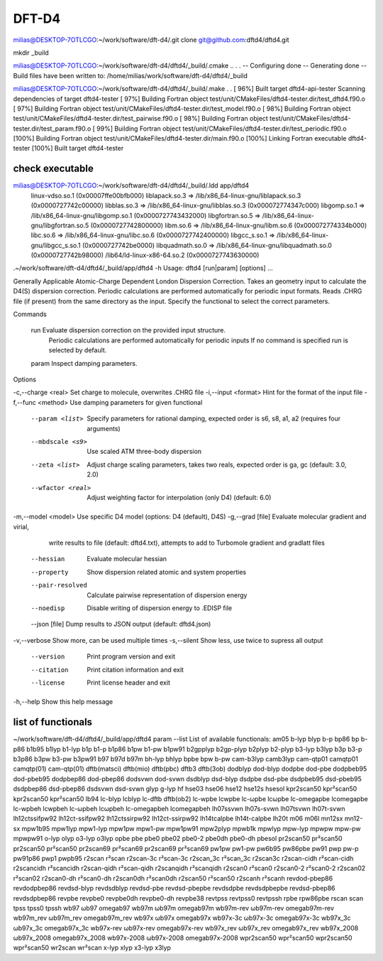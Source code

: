 ======
DFT-D4
======


milias@DESKTOP-7OTLCGO:~/work/software/dft-d4/.git clone git@github.com:dftd4/dftd4.git

mkdir _build

milias@DESKTOP-7OTLCGO:~/work/software/dft-d4/dftd4/_build/.cmake ..
.
.
-- Configuring done
-- Generating done
-- Build files have been written to: /home/milias/work/software/dft-d4/dftd4/_build

milias@DESKTOP-7OTLCGO:~/work/software/dft-d4/dftd4/_build/.make
.
.
[ 96%] Built target dftd4-api-tester
Scanning dependencies of target dftd4-tester
[ 97%] Building Fortran object test/unit/CMakeFiles/dftd4-tester.dir/test_dftd4.f90.o
[ 97%] Building Fortran object test/unit/CMakeFiles/dftd4-tester.dir/test_model.f90.o
[ 98%] Building Fortran object test/unit/CMakeFiles/dftd4-tester.dir/test_pairwise.f90.o
[ 98%] Building Fortran object test/unit/CMakeFiles/dftd4-tester.dir/test_param.f90.o
[ 99%] Building Fortran object test/unit/CMakeFiles/dftd4-tester.dir/test_periodic.f90.o
[100%] Building Fortran object test/unit/CMakeFiles/dftd4-tester.dir/main.f90.o
[100%] Linking Fortran executable dftd4-tester
[100%] Built target dftd4-tester

check executable
~~~~~~~~~~~~~~~~~
milias@DESKTOP-7OTLCGO:~/work/software/dft-d4/dftd4/_build/.ldd app/dftd4
        linux-vdso.so.1 (0x00007ffe00bfb000)
        liblapack.so.3 => /lib/x86_64-linux-gnu/liblapack.so.3 (0x0000727742c00000)
        libblas.so.3 => /lib/x86_64-linux-gnu/libblas.so.3 (0x000072774347c000)
        libgomp.so.1 => /lib/x86_64-linux-gnu/libgomp.so.1 (0x0000727743432000)
        libgfortran.so.5 => /lib/x86_64-linux-gnu/libgfortran.so.5 (0x0000727742800000)
        libm.so.6 => /lib/x86_64-linux-gnu/libm.so.6 (0x000072774334b000)
        libc.so.6 => /lib/x86_64-linux-gnu/libc.so.6 (0x0000727742400000)
        libgcc_s.so.1 => /lib/x86_64-linux-gnu/libgcc_s.so.1 (0x0000727742be0000)
        libquadmath.so.0 => /lib/x86_64-linux-gnu/libquadmath.so.0 (0x0000727742b98000)
        /lib64/ld-linux-x86-64.so.2 (0x0000727743630000)


.~/work/software/dft-d4/dftd4/_build/app/dftd4 -h
Usage: dftd4 [run|param] [options] ...

Generally Applicable Atomic-Charge Dependent London Dispersion Correction.
Takes an geometry input to calculate the D4(S) dispersion correction.
Periodic calculations are performed automatically for periodic input formats.
Reads .CHRG file (if present) from the same directory as the input.
Specify the functional to select the correct parameters.

Commands

  run       Evaluate dispersion correction on the provided input structure.
            Periodic calculations are performed automatically for periodic inputs
            If no command is specified run is selected by default.

  param     Inspect damping parameters.

Options

-c,--charge <real>       Set charge to molecule, overwrites .CHRG file
-i,--input <format>      Hint for the format of the input file
-f,--func <method>       Use damping parameters for given functional
   --param <list>        Specify parameters for rational damping,
                         expected order is s6, s8, a1, a2 (requires four arguments)
   --mbdscale <s9>       Use scaled ATM three-body dispersion
   --zeta <list>         Adjust charge scaling parameters, takes two reals,
                         expected order is ga, gc (default: 3.0, 2.0)
   --wfactor <real>      Adjust weighting factor for interpolation (only D4)
                         (default: 6.0)
-m,--model <model>       Use specific D4 model (options: D4 (default), D4S)
-g,--grad [file]         Evaluate molecular gradient and virial,
                         write results to file (default: dftd4.txt),
                         attempts to add to Turbomole gradient and gradlatt files
   --hessian             Evaluate molecular hessian
   --property            Show dispersion related atomic and system properties
   --pair-resolved       Calculate pairwise representation of dispersion energy
   --noedisp             Disable writing of dispersion energy to .EDISP file
   --json [file]         Dump results to JSON output (default: dftd4.json)
-v,--verbose             Show more, can be used multiple times
-s,--silent              Show less, use twice to supress all output
   --version             Print program version and exit
   --citation            Print citation information and exit
   --license             Print license header and exit
-h,--help                Show this help message

list of functionals
~~~~~~~~~~~~~~~~~~~~
~/work/software/dft-d4/dftd4/_build/app/dftd4 param --list
List of available functionals:
am05
b-lyp blyp
b-p bp86 bp b-p86
b1b95
b1lyp b1-lyp
b1p b1-p b1p86
b1pw b1-pw b1pw91
b2gpplyp b2gp-plyp
b2plyp b2-plyp
b3-lyp b3lyp
b3p b3-p b3p86
b3pw b3-pw b3pw91
b97
b97d
b97m
bh-lyp bhlyp
bpbe
bpw b-pw
cam-b3lyp camb3lyp
cam-qtp01 camqtp01 camqtp(01) cam-qtp(01)
dftb(matsci)
dftb(mio)
dftb(pbc)
dftb3 dftb(3ob)
dodblyp dod-blyp
dodpbe dod-pbe
dodpbeb95 dod-pbeb95
dodpbep86 dod-pbep86
dodsvwn dod-svwn
dsdblyp dsd-blyp
dsdpbe dsd-pbe
dsdpbeb95 dsd-pbeb95
dsdpbep86 dsd-pbep86
dsdsvwn dsd-svwn
glyp g-lyp
hf
hse03
hse06
hse12
hse12s
hsesol
kpr2scan50 kpr²scan50 kpr2scan50 kpr²scan50
lb94
lc-blyp lcblyp
lc-dftb dftb(ob2)
lc-wpbe lcwpbe lc-ωpbe lcωpbe lc-omegapbe lcomegapbe
lc-wpbeh lcwpbeh lc-ωpbeh lcωpbeh lc-omegapbeh lcomegapbeh
lh07ssvwn lh07s-svwn
lh07tsvwn lh07t-svwn
lh12ctssifpw92 lh12ct-ssifpw92
lh12ctssirpw92 lh12ct-ssirpw92
lh14tcalpbe lh14t-calpbe
lh20t
m06
m06l
mn12sx mn12-sx
mpw1b95
mpw1lyp mpw1-lyp
mpw1pw mpw1-pw mpw1pw91
mpw2plyp
mpwb1k
mpwlyp mpw-lyp
mpwpw mpw-pw mpwpw91
o-lyp olyp
o3-lyp o3lyp
opbe
pbe
pbe0
pbe02 pbe0-2
pbe0dh pbe0-dh
pbesol
pr2scan50 pr²scan50 pr2scan50 pr²scan50
pr2scan69 pr²scan69 pr2scan69 pr²scan69
pw1pw pw1-pw
pw6b95
pw86pbe
pw91
pwp pw-p pw91p86
pwp1
pwpb95
r2scan r²scan
r2scan-3c r²scan-3c r2scan_3c r²scan_3c r2scan3c
r2scan-cidh r²scan-cidh r2scancidh r²scancidh
r2scan-qidh r²scan-qidh r2scanqidh r²scanqidh
r2scan0 r²scan0
r2scan0-2 r²scan0-2 r2scan02 r²scan02
r2scan0-dh r²scan0-dh r2scan0dh r²scan0dh
r2scan50 r²scan50
r2scanh r²scanh
revdod-pbep86 revdodpbep86
revdsd-blyp revdsdblyp
revdsd-pbe revdsd-pbepbe revdsdpbe revdsdpbepbe
revdsd-pbep86 revdsdpbep86
revpbe
revpbe0
revpbe0dh revpbe0-dh
revpbe38
revtpss
revtpss0
revtpssh
rpbe
rpw86pbe
rscan
scan
tpss
tpss0
tpssh
wb97 ωb97 omegab97
wb97m ωb97m omegab97m
wb97m-rev ωb97m-rev omegab97m-rev wb97m_rev ωb97m_rev omegab97m_rev
wb97x ωb97x omegab97x
wb97x-3c ωb97x-3c omegab97x-3c wb97x_3c ωb97x_3c omegab97x_3c
wb97x-rev ωb97x-rev omegab97x-rev wb97x_rev ωb97x_rev omegab97x_rev
wb97x_2008 ωb97x_2008 omegab97x_2008 wb97x-2008 ωb97x-2008 omegab97x-2008
wpr2scan50 wpr²scan50 wpr2scan50 wpr²scan50
wr2scan wr²scan
x-lyp xlyp
x3-lyp x3lyp
